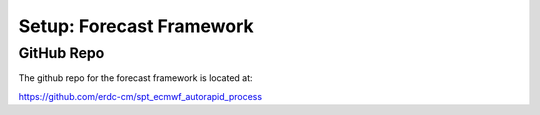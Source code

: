 *************************
Setup: Forecast Framework
*************************

GitHub Repo
===========
The github repo for the forecast framework is located at:

https://github.com/erdc-cm/spt_ecmwf_autorapid_process

